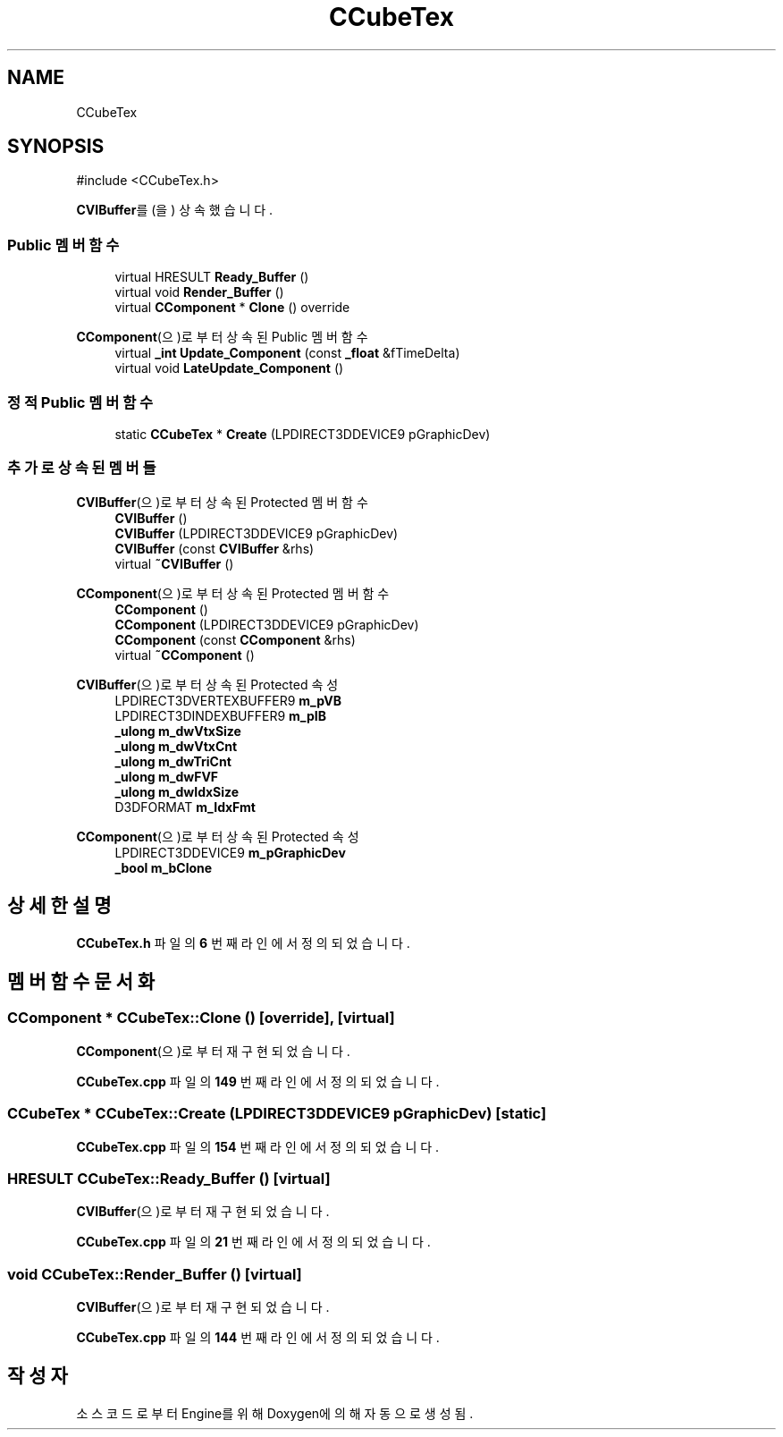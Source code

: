 .TH "CCubeTex" 3 "Version 1.0" "Engine" \" -*- nroff -*-
.ad l
.nh
.SH NAME
CCubeTex
.SH SYNOPSIS
.br
.PP
.PP
\fR#include <CCubeTex\&.h>\fP
.PP
\fBCVIBuffer\fP를(을) 상속했습니다\&.
.SS "Public 멤버 함수"

.in +1c
.ti -1c
.RI "virtual HRESULT \fBReady_Buffer\fP ()"
.br
.ti -1c
.RI "virtual void \fBRender_Buffer\fP ()"
.br
.ti -1c
.RI "virtual \fBCComponent\fP * \fBClone\fP () override"
.br
.in -1c

\fBCComponent\fP(으)로부터 상속된 Public 멤버 함수
.in +1c
.ti -1c
.RI "virtual \fB_int\fP \fBUpdate_Component\fP (const \fB_float\fP &fTimeDelta)"
.br
.ti -1c
.RI "virtual void \fBLateUpdate_Component\fP ()"
.br
.in -1c
.SS "정적 Public 멤버 함수"

.in +1c
.ti -1c
.RI "static \fBCCubeTex\fP * \fBCreate\fP (LPDIRECT3DDEVICE9 pGraphicDev)"
.br
.in -1c
.SS "추가로 상속된 멤버들"


\fBCVIBuffer\fP(으)로부터 상속된 Protected 멤버 함수
.in +1c
.ti -1c
.RI "\fBCVIBuffer\fP ()"
.br
.ti -1c
.RI "\fBCVIBuffer\fP (LPDIRECT3DDEVICE9 pGraphicDev)"
.br
.ti -1c
.RI "\fBCVIBuffer\fP (const \fBCVIBuffer\fP &rhs)"
.br
.ti -1c
.RI "virtual \fB~CVIBuffer\fP ()"
.br
.in -1c

\fBCComponent\fP(으)로부터 상속된 Protected 멤버 함수
.in +1c
.ti -1c
.RI "\fBCComponent\fP ()"
.br
.ti -1c
.RI "\fBCComponent\fP (LPDIRECT3DDEVICE9 pGraphicDev)"
.br
.ti -1c
.RI "\fBCComponent\fP (const \fBCComponent\fP &rhs)"
.br
.ti -1c
.RI "virtual \fB~CComponent\fP ()"
.br
.in -1c

\fBCVIBuffer\fP(으)로부터 상속된 Protected 속성
.in +1c
.ti -1c
.RI "LPDIRECT3DVERTEXBUFFER9 \fBm_pVB\fP"
.br
.ti -1c
.RI "LPDIRECT3DINDEXBUFFER9 \fBm_pIB\fP"
.br
.ti -1c
.RI "\fB_ulong\fP \fBm_dwVtxSize\fP"
.br
.ti -1c
.RI "\fB_ulong\fP \fBm_dwVtxCnt\fP"
.br
.ti -1c
.RI "\fB_ulong\fP \fBm_dwTriCnt\fP"
.br
.ti -1c
.RI "\fB_ulong\fP \fBm_dwFVF\fP"
.br
.ti -1c
.RI "\fB_ulong\fP \fBm_dwIdxSize\fP"
.br
.ti -1c
.RI "D3DFORMAT \fBm_IdxFmt\fP"
.br
.in -1c

\fBCComponent\fP(으)로부터 상속된 Protected 속성
.in +1c
.ti -1c
.RI "LPDIRECT3DDEVICE9 \fBm_pGraphicDev\fP"
.br
.ti -1c
.RI "\fB_bool\fP \fBm_bClone\fP"
.br
.in -1c
.SH "상세한 설명"
.PP 
\fBCCubeTex\&.h\fP 파일의 \fB6\fP 번째 라인에서 정의되었습니다\&.
.SH "멤버 함수 문서화"
.PP 
.SS "\fBCComponent\fP * CCubeTex::Clone ()\fR [override]\fP, \fR [virtual]\fP"

.PP
\fBCComponent\fP(으)로부터 재구현되었습니다\&.
.PP
\fBCCubeTex\&.cpp\fP 파일의 \fB149\fP 번째 라인에서 정의되었습니다\&.
.SS "\fBCCubeTex\fP * CCubeTex::Create (LPDIRECT3DDEVICE9 pGraphicDev)\fR [static]\fP"

.PP
\fBCCubeTex\&.cpp\fP 파일의 \fB154\fP 번째 라인에서 정의되었습니다\&.
.SS "HRESULT CCubeTex::Ready_Buffer ()\fR [virtual]\fP"

.PP
\fBCVIBuffer\fP(으)로부터 재구현되었습니다\&.
.PP
\fBCCubeTex\&.cpp\fP 파일의 \fB21\fP 번째 라인에서 정의되었습니다\&.
.SS "void CCubeTex::Render_Buffer ()\fR [virtual]\fP"

.PP
\fBCVIBuffer\fP(으)로부터 재구현되었습니다\&.
.PP
\fBCCubeTex\&.cpp\fP 파일의 \fB144\fP 번째 라인에서 정의되었습니다\&.

.SH "작성자"
.PP 
소스 코드로부터 Engine를 위해 Doxygen에 의해 자동으로 생성됨\&.
